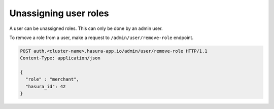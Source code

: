Unassigning user roles
======================

A user can be unassigned roles. This can only be done by an admin user.

To remove a role from a user, make a request to ``/admin/user/remove-role``
endpoint.

.. code-block:: http

   POST auth.<cluster-name>.hasura-app.io/admin/user/remove-role HTTP/1.1
   Content-Type: application/json

   {
     "role" : "merchant",
     "hasura_id": 42
   }


